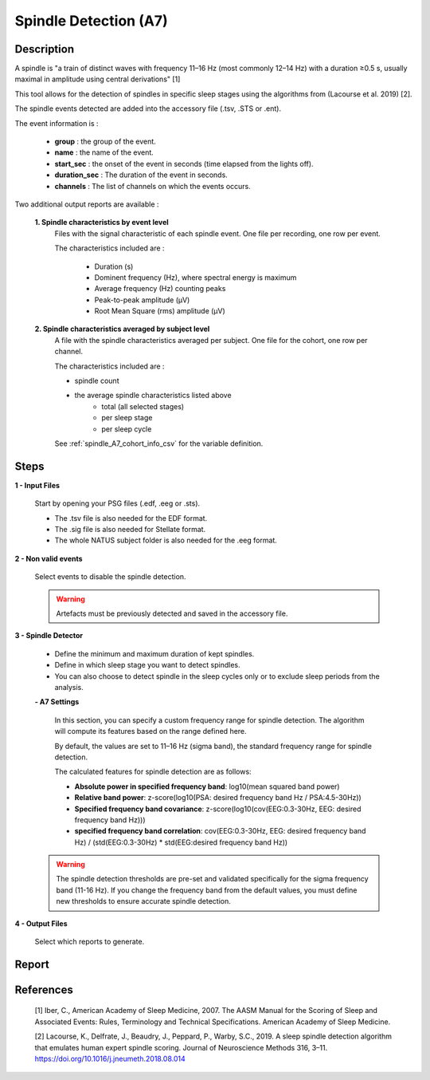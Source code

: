 .. _Spindle_detection_A7:

===============================
Spindle Detection (A7)
===============================

Description
-----------------

A spindle is "a train of distinct waves with frequency 11–16 Hz (most commonly 12–14 Hz) with a duration ≥0.5 s, usually maximal in amplitude using central derivations" [1]

This tool allows for the detection of spindles in specific sleep stages using the algorithms from (Lacourse et al. 2019) [2].

The spindle events detected are added into the accessory file (.tsv, .STS or .ent).

The event information is :

   * **group** : the group of the event.
   * **name** : the name of the event.
   * **start_sec** : the onset of the event in seconds (time elapsed from the lights off).
   * **duration_sec** : The duration of the event in seconds.
   * **channels** : The list of channels on which the events occurs.

Two additional output reports are available : 
   
   **1. Spindle characteristics by event level**
      Files with the signal characteristic of each spindle event. One file per recording, one row per event.

      The characteristics included are : 

         * Duration (s)
         * Dominent frequency (Hz), where spectral energy is maximum
         * Average frequency (Hz) counting peaks
         * Peak-to-peak amplitude (µV)
         * Root Mean Square (rms) amplitude (µV)

   **2. Spindle characteristics averaged by subject level**
      A file with the spindle characteristics averaged per subject.  One file for the cohort, one row per channel.

      The characteristics included are : 

      * spindle count
      * the average spindle characteristics listed above
         - total (all selected stages)
         - per sleep stage
         - per sleep cycle

      See :ref:`spindle_A7_cohort_info_csv` for the variable definition. 

Steps
-----------------

**1 - Input Files**

   Start by opening your PSG files (.edf, .eeg or .sts).

   * The .tsv file is also needed for the EDF format.

   * The .sig file is also needed for Stellate format.

   * The whole NATUS subject folder is also needed for the .eeg format.

**2 - Non valid events**

   Select events to disable the spindle detection.

   .. warning::
      
      Artefacts must be previously detected and saved in the accessory file.

**3 - Spindle Detector**

   - Define the minimum and maximum duration of kept spindles.

   - Define in which sleep stage you want to detect spindles.  

   - You can also choose to detect spindle in the sleep cycles only or to exclude sleep periods from the analysis.

   **- A7 Settings**

      In this section, you can specify a custom frequency range for spindle detection. The algorithm will compute its features based on the range defined here.
      
      By default, the values are set to 11–16 Hz (sigma band), the standard frequency range for spindle detection.
      
      The calculated features for spindle detection are as follows:

      * **Absolute power in specified frequency band**: log10(mean squared band power)

      * **Relative band power**: z-score(log10(PSA: desired frequency band Hz / PSA:4.5-30Hz))

      * **Specified frequency band covariance**: z-score(log10(cov(EEG:0.3-30Hz, EEG: desired frequency band Hz)))

      * **specified frequency band correlation**:  cov(EEG:0.3-30Hz, EEG: desired frequency band Hz) / (std(EEG:0.3-30Hz) * std(EEG:desired frequency band Hz))

   .. warning::
      
      The spindle detection thresholds are pre-set and validated specifically for the sigma frequency band (11-16 Hz). If you change the frequency band from the default values, you must define new thresholds to ensure accurate spindle detection.

**4 - Output Files**

   Select which reports to generate.


Report
-----------------

   .. toctree::
      Spindle_detector_A7/spindle_A7_cohort_info_csv
      

References
-----------------

   [1] Iber, C., American Academy of Sleep Medicine, 2007. The AASM Manual for the Scoring of Sleep and Associated Events: Rules, Terminology and Technical Specifications. American Academy of Sleep Medicine. 

   [2] Lacourse, K., Delfrate, J., Beaudry, J., Peppard, P., Warby, S.C., 2019. A sleep spindle detection algorithm that emulates human expert spindle scoring. Journal of Neuroscience Methods 316, 3–11. https://doi.org/10.1016/j.jneumeth.2018.08.014 

